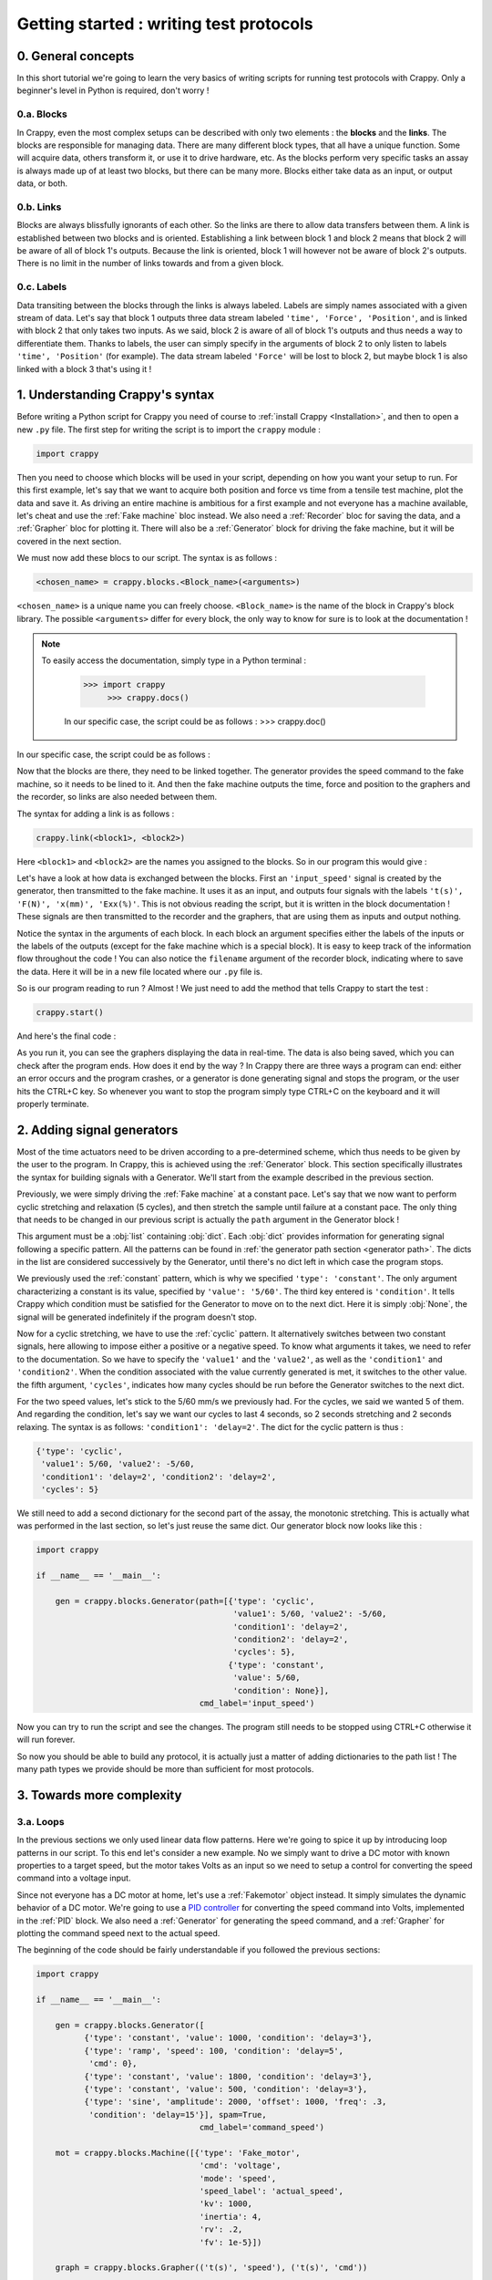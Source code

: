 ========================================
Getting started : writing test protocols
========================================

0. General concepts
-------------------

In this short tutorial we're going to learn the very basics of writing scripts
for running test protocols with Crappy. Only a beginner's level in Python is
required, don't worry !

0.a. Blocks
+++++++++++

In Crappy, even the most complex setups can be described with only two elements
: the **blocks** and the **links**. The blocks are responsible for managing
data. There are many different block types, that all have a unique function.
Some will acquire data, others transform it, or use it to drive hardware, etc.
As the blocks perform very specific tasks an assay is always made up of at
least two blocks, but there can be many more. Blocks either take data as an
input, or output data, or both.

0.b. Links
++++++++++

Blocks are always blissfully ignorants of each other. So the links are there to
allow data transfers between them. A link is established between two blocks and
is oriented. Establishing a link between block 1 and block 2 means that block 2
will be aware of all of block 1's outputs. Because the link is oriented, block 1
will however not be aware of block 2's outputs. There is no limit in the number
of links towards and from a given block.

0.c. Labels
+++++++++++

Data transiting between the blocks through the links is always labeled. Labels
are simply names associated with a given stream of data. Let's say that block 1
outputs three data stream labeled ``'time', 'Force', 'Position'``, and is
linked with block 2 that only takes two inputs. As we said, block 2 is aware of
all of block 1's outputs and thus needs a way to differentiate them. Thanks to
labels, the user can simply specify in the arguments of block 2 to only listen
to labels ``'time', 'Position'`` (for example). The data stream labeled
``'Force'`` will be lost to block 2, but maybe block 1 is also linked with a
block 3 that's using it !

1. Understanding Crappy's syntax
--------------------------------

Before writing a Python script for Crappy you need of course to :ref:`install
Crappy <Installation>`, and then to open a new ``.py`` file. The first step for
writing the script is to import the ``crappy`` module :

.. code-block:: python

   import crappy

Then you need to choose which blocks will be used in your script, depending on
how you want your setup to run. For this first example, let's say that we want
to acquire both position and force vs time from a tensile test machine, plot the
data and save it. As driving an entire machine is ambitious for a first example
and not everyone has a machine available, let's cheat and use the :ref:`Fake
machine` bloc instead. We also need a :ref:`Recorder` bloc for saving the data,
and a :ref:`Grapher` bloc for plotting it. There will also be a :ref:`Generator`
block for driving the fake machine, but it will be covered in the next section.

We must now add these blocs to our script. The syntax is as follows :

.. code-block:: python

  <chosen_name> = crappy.blocks.<Block_name>(<arguments>)

``<chosen_name>`` is a unique name you can freely choose. ``<Block_name>`` is
the name of the block in Crappy's block library. The possible ``<arguments>``
differ for every block, the only way to know for sure is to look at the
documentation !

.. Note::
   To easily access the documentation, simply type in a Python terminal :

     >>> import crappy
          >>> crappy.docs()

     In our specific case, the script could be as follows :
     >>> crappy.doc()

In our specific case, the script could be as follows :

.. code-block:: python
   :emphasize-lines: 3-17

   import crappy
  
   if __name__ == '__main__':
  
       gen = crappy.blocks.Generator(path=[{'type': 'constant',
                                            'value': 5/60,
                                            'condition': None}],
                                     cmd_label='input_speed')
  
       machine = crappy.blocks.FakeMachine(cmd_label='input_speed')
  
       record = crappy.blocks.Recorder(filename='data.csv',
                                       labels=['t(s)', 'F(N)', 'x(mm)'])
  
       graph_force = crappy.blocks.Grapher(('t(s)', 'F(N)'))
  
       graph_pos = crappy.blocks.Grapher(('t(s)', 'x(mm)'))

Now that the blocks are there, they need to be linked together. The generator
provides the speed command to the fake machine, so it needs to be lined to it.
And then the fake machine outputs the time, force and position to the graphers
and the recorder, so links are also needed between them.

The syntax for adding a link is as follows :

.. code-block:: python

  crappy.link(<block1>, <block2>)

Here ``<block1>`` and ``<block2>`` are the names you assigned to the blocks. So
in our program this would give :

.. code-block:: python
   :emphasize-lines: 19-23

   import crappy
  
   if __name__ == '__main__':
  
       gen = crappy.blocks.Generator(path=[{'type': 'constant',
                                            'value': 5/60,
                                            'condition': None}],
                                     cmd_label='input_speed')
  
       machine = crappy.blocks.FakeMachine(cmd_label='input_speed')
  
       record = crappy.blocks.Recorder(filename='data.csv',
                                       labels=['t(s)', 'F(N)', 'x(mm)'])
  
       graph_force = crappy.blocks.Grapher(('t(s)', 'F(N)'))
  
       graph_pos = crappy.blocks.Grapher(('t(s)', 'x(mm)'))
  
       crappy.link(gen, machine)
  
       crappy.link(machine, record)
       crappy.link(machine, graph_pos)
       crappy.link(machine, graph_force)

Let's have a look at how data is exchanged between the blocks. First an
``'input_speed'`` signal is created by the generator, then transmitted to the
fake machine. It uses it as an input, and outputs four signals with the labels
``'t(s)', 'F(N)', 'x(mm)', 'Exx(%)'``. This is not obvious reading the script,
but it is written in the block documentation ! These signals are then
transmitted to the recorder and the graphers, that are using them as inputs and
output nothing.

Notice the syntax in the arguments of each block. In each block an argument
specifies either the labels of the inputs or the labels of the outputs (except
for the fake machine which is a special block). It is easy to keep track of the
information flow throughout the code ! You can also notice the ``filename``
argument of the recorder block, indicating where to save the data. Here it will
be in a new file located where our ``.py`` file is.

So is our program reading to run ? Almost ! We just need to add the method that
tells Crappy to start the test :

.. code-block:: python

  crappy.start()

And here's the final code :

.. code-block:: python
   :emphasize-lines: 25

   import crappy
  
   if __name__ == '__main__':
  
       gen = crappy.blocks.Generator(path=[{'type': 'constant',
                                            'value': 5/60,
                                            'condition': None}],
                                     cmd_label='input_speed')
  
       machine = crappy.blocks.FakeMachine(cmd_label='input_speed')
  
       record = crappy.blocks.Recorder(filename='data.csv',
                                       labels=['t(s)', 'F(N)', 'x(mm)'])
  
       graph_force = crappy.blocks.Grapher(('t(s)', 'F(N)'))
  
       graph_pos = crappy.blocks.Grapher(('t(s)', 'x(mm)'))
  
       crappy.link(gen, machine)
  
       crappy.link(machine, record)
       crappy.link(machine, graph_pos)
       crappy.link(machine, graph_force)
  
       crappy.start()

As you run it, you can see the graphers displaying the data in real-time. The
data is also being saved, which you can check after the program ends. How does
it end by the way ? In Crappy there are three ways a program can end: either an
error occurs and the program crashes, or a generator is done generating signal
and stops the program, or the user hits the CTRL+C key. So whenever you want to
stop the program simply type CTRL+C on the keyboard and it will properly
terminate.

2. Adding signal generators
---------------------------

Most of the time actuators need to be driven according to a pre-determined
scheme, which thus needs to be given by the user to the program. In Crappy, this
is achieved using the :ref:`Generator` block. This section specifically
illustrates the syntax for building signals with a Generator. We'll start from
the example described in the previous section.

Previously, we were simply driving the :ref:`Fake machine` at a constant pace.
Let's say that we now want to perform cyclic stretching and relaxation (5
cycles), and then stretch the sample until failure at a constant pace. The only
thing that needs to be changed in our previous script is actually the ``path``
argument in the Generator block !

This argument must be a :obj:`list` containing :obj:`dict`. Each :obj:`dict`
provides information for generating signal following a specific pattern. All
the patterns can be found in :ref:`the generator path section <generator path>`.
The dicts in the list are considered successively by the Generator, until
there's no dict left in which case the program stops.

We previously used the :ref:`constant` pattern, which is why we specified
``'type': 'constant'``. The only argument characterizing a constant is its
value, specified by ``'value': '5/60'``. The third key entered is
``'condition'``. It tells Crappy which condition must be satisfied for the
Generator to move on to the next dict. Here it is simply :obj:`None`, the signal
will be generated indefinitely if the program doesn't stop.

Now for a cyclic stretching, we have to use the :ref:`cyclic` pattern. It
alternatively switches between two constant signals, here allowing to impose
either a positive or a negative speed. To know what arguments it takes, we need
to refer to the documentation. So we have to specify the ``'value1'`` and the
``'value2'``, as well as the ``'condition1'`` and ``'condition2'``. When the
condition associated with the value currently generated is met, it switches to
the other value. the fifth argument, ``'cycles'``, indicates how many cycles
should be run before the Generator switches to the next dict.

For the two speed values, let's stick to the 5/60 mm/s we previously had. For
the cycles, we said we wanted 5 of them. And regarding the condition, let's say
we want our cycles to last 4 seconds, so 2 seconds stretching and 2 seconds
relaxing. The syntax is as follows: ``'condition1': 'delay=2'``. The dict
for the cyclic pattern is thus :

.. code-block:: python

   {'type': 'cyclic',
    'value1': 5/60, 'value2': -5/60,
    'condition1': 'delay=2', 'condition2': 'delay=2',
    'cycles': 5}

We still need to add a second dictionary for the second part of the assay, the
monotonic stretching. This is actually what was performed in the last section,
so let's just reuse the same dict. Our generator block now looks like this :

.. code-block:: python

   import crappy
  
   if __name__ == '__main__':
  
       gen = crappy.blocks.Generator(path=[{'type': 'cyclic',
                                            'value1': 5/60, 'value2': -5/60,
                                            'condition1': 'delay=2',
                                            'condition2': 'delay=2',
                                            'cycles': 5},
                                           {'type': 'constant',
                                            'value': 5/60,
                                            'condition': None}],
                                     cmd_label='input_speed')

Now you can try to run the script and see the changes. The program still needs
to be stopped using CTRL+C otherwise it will run forever.

.. code-block:: python
   :emphasize-lines: 15-30

   import crappy
  
   if __name__ == '__main__':
  
       gen = crappy.blocks.Generator(path=[{'type': 'cyclic',
                                            'value1': 5/60, 'value2': -5/60,
                                            'condition1': 'delay=2',
                                            'condition2': 'delay=2',
                                            'cycles': 5},
                                           {'type': 'constant',
                                            'value': 5/60,
                                            'condition': None}],
                                     cmd_label='input_speed')
  
       machine = crappy.blocks.FakeMachine(cmd_label='input_speed')
  
       record = crappy.blocks.Recorder(filename='data.csv',
                                       labels=['t(s)', 'F(N)', 'x(mm)'])
  
       graph_force = crappy.blocks.Grapher(('t(s)', 'F(N)'))
  
       graph_pos = crappy.blocks.Grapher(('t(s)', 'x(mm)'))
  
       crappy.link(gen, machine)
  
       crappy.link(machine, record)
       crappy.link(machine, graph_pos)
       crappy.link(machine, graph_force)
  
       crappy.start()

So now you should be able to build any protocol, it is actually just a matter
of adding dictionaries to the path list ! The many path types we provide should
be more than sufficient for most protocols.

3. Towards more complexity
--------------------------

3.a. Loops
++++++++++

In the previous sections we only used linear data flow patterns. Here we're
going to spice it up by introducing loop patterns in our script. To this end
let's consider a new example. No we simply want to drive a DC motor with known
properties to a target speed, but the motor takes Volts as an input so we need
to setup a control for converting the speed command into a voltage input.

Since not everyone has a DC motor at home, let's use a :ref:`Fakemotor` object
instead. It simply simulates the dynamic behavior of a DC motor. We're going to
use a `PID controller <https://en.wikipedia.org/wiki/PID_controller>`_ for
converting the speed command into Volts, implemented in the :ref:`PID` block. We
also need a :ref:`Generator` for generating the speed command, and a
:ref:`Grapher` for plotting the command speed next to the actual speed.

The beginning of the code should be fairly understandable if you followed the
previous sections:

.. code-block:: python

   import crappy
  
   if __name__ == '__main__':
  
       gen = crappy.blocks.Generator([
             {'type': 'constant', 'value': 1000, 'condition': 'delay=3'},
             {'type': 'ramp', 'speed': 100, 'condition': 'delay=5',
              'cmd': 0},
             {'type': 'constant', 'value': 1800, 'condition': 'delay=3'},
             {'type': 'constant', 'value': 500, 'condition': 'delay=3'},
             {'type': 'sine', 'amplitude': 2000, 'offset': 1000, 'freq': .3,
              'condition': 'delay=15'}], spam=True,
                                     cmd_label='command_speed')
  
       mot = crappy.blocks.Machine([{'type': 'Fake_motor',
                                     'cmd': 'voltage',
                                     'mode': 'speed',
                                     'speed_label': 'actual_speed',
                                     'kv': 1000,
                                     'inertia': 4,
                                     'rv': .2,
                                     'fv': 1e-5}])
  
       graph = crappy.blocks.Grapher(('t(s)', 'speed'), ('t(s)', 'cmd'))
  
       pid = crappy.blocks.PID(kp=0.038,
                               ki=2,
                               kd=0.05,
                               out_max=10,
                               out_min=-10,
                               i_limit=0.5,
                               target_label='command_speed',
                               labels=['t(s)', 'voltage'],
                               input_label='actual_speed')

Notice the ``spam`` argument in the Generator, it is meant to ensure that the
command is resent again and again even if it is constant (the default behavior
is not to resend it if it doesn't change). Also notice the syntax for
instantiating the fake motor: it is pretty similar to the Generator paths. This
syntax allows controlling several actuators from a same :ref:`Machine` block
(one dict per actuator), which is convenient if they need to be synchronized.

In order for the PID to run it needs to know the speed command and the actual
speed, so it needs inputs from the Generator and the Machine (the fake motor
outputs its current speed). And the Machine needs a voltage input, which is
outputted by the PID block. Finally the grapher needs to know the current speed
and the command speed, just like the PID. So let's add the appropriate links :

.. code-block:: python
   :emphasize-lines: 37-45

   import crappy
  
   if __name__ == '__main__':
  
       gen = crappy.blocks.Generator([
             {'type': 'constant', 'value': 1000, 'condition': 'delay=3'},
             {'type': 'ramp', 'speed': 100, 'condition': 'delay=5',
              'cmd': 0},
             {'type': 'constant', 'value': 1800, 'condition': 'delay=3'},
             {'type': 'constant', 'value': 500, 'condition': 'delay=3'},
             {'type': 'sine', 'amplitude': 2000, 'offset': 1000, 'freq': .3,
              'condition': 'delay=15'}], spam=True,
                                     cmd_label='command_speed')
  
       mot = crappy.blocks.Machine([{'type': 'Fake_motor',
                                     'cmd': 'voltage',
                                     'mode': 'speed',
                                     'speed_label': 'actual_speed',
                                     'kv': 1000,
                                     'inertia': 4,
                                     'rv': .2,
                                     'fv': 1e-5}])
  
       graph = crappy.blocks.Grapher(('t(s)', 'command_speed'),
                                     ('t(s)', 'actual_speed'))
  
       pid = crappy.blocks.PID(kp=0.038,
                               ki=2,
                               kd=0.05,
                               out_max=10,
                               out_min=-10,
                               i_limit=0.5,
                               target_label='command_speed',
                               labels=['t(s)', 'voltage'],
                               input_label='actual_speed')
  
       crappy.link(gen, pid)
       crappy.link(mot, pid)
  
       crappy.link(pid, mot)
  
       crappy.link(gen, graph)
       crappy.link(mot, graph)
  
       crappy.start()

Did you notice ? We have both ``crappy.link(gen, graph)`` and
``crappy.link(mot, graph)``, there's a loop in the data ! As this kind of
pattern is not uncommon in experimental setups, we wanted to make it clear that
it can be used in Crappy with no additional effort. You can now test it, and
notice that unlike the previous examples this one will terminate on its own
because the Generator path comes to an end at some point.

3.b. Modifiers
++++++++++++++

When you setup a test, it is common that the data outputted by a sensor can't be
used as such and needs a bit of processing, for example if it is very noisy. You
may also want to perform logical operations on data, like driving a device only
if a condition on an input is satisfied. To handle all these situations, Crappy
features :ref:`Modifiers` able to perform operations on data traveling through
the links.

To put it in a simple way, the modifiers can access all the labels sent through
a link and modify their values, delete them or even add new labels. They can
also choose not to transmit the labels to the target block, based on a condition
on them for example.

To illustrate that, let's consider the following example: using the same (fake)
DC motor as in the previous example, we want to measure the temporal derivative
of speed to make sure it never goes too high (what may for example damage a real
setup). We now also want to save the speed, but we don't need to save it at the
maximum frequency (which is probably higher than 100 Hz, depending on your
computer). The :ref:`Differentiate` and :ref:`Mean` modifiers will allow us to
write the corresponding script.

A modifier is always added on a given link. The syntax for adding one is as
follows :

.. code-block:: python

  crappy.link(<block1>, <block2>, modifier=crappy.modifier.<Name>(<args>))

The syntax for adding several is very similar, except the multiple modifiers
need to be put in a :obj:`list` :

.. code-block:: python

  crappy.link(<block1>, <block2>, modifier=[crappy.modifier.<Name1>(<args>),
                                            crappy.modifier.<Name2>(<args>)])

To know which arguments the modifiers take, the only way is to look in the
documentation. Here let's say we want to average the signals by a factor of 10
before saving, and the derivative of speed will have the label ``'accel'``.
After adding the recorders and the modifiers and modifying the grapher so that
it plots ``'accel'``, the code is now :

.. code-block:: python
   :emphasize-lines: 24,36-37,44-48

   import crappy
  
   if __name__ == '__main__':
  
       gen = crappy.blocks.Generator([
             {'type': 'constant', 'value': 1000, 'condition': 'delay=3'},
             {'type': 'ramp', 'speed': 100, 'condition': 'delay=5',
              'cmd': 0},
             {'type': 'constant', 'value': 1800, 'condition': 'delay=3'},
             {'type': 'constant', 'value': 500, 'condition': 'delay=3'},
             {'type': 'sine', 'amplitude': 2000, 'offset': 1000, 'freq': .3,
              'condition': 'delay=15'}], spam=True,
                                     cmd_label='command_speed')
  
       mot = crappy.blocks.Machine([{'type': 'Fake_motor',
                                     'cmd': 'voltage',
                                     'mode': 'speed',
                                     'speed_label': 'actual_speed',
                                     'kv': 1000,
                                     'inertia': 4,
                                     'rv': .2,
                                     'fv': 1e-5}])
  
       graph = crappy.blocks.Grapher(('t(s)', 'accel'))
  
       pid = crappy.blocks.PID(kp=0.038,
                               ki=2,
                               kd=0.05,
                               out_max=10,
                               out_min=-10,
                               i_limit=0.5,
                               target_label='command_speed',
                               labels=['t(s)', 'voltage'],
                               input_label='actual_speed')
  
       rec = crappy.blocks.Recorder(filename='speeds.csv',
                                    labels=['t(s)', 'actual_speed'])
  
       crappy.link(gen, pid)
       crappy.link(mot, pid)
  
       crappy.link(pid, mot)
  
       crappy.link(mot, graph,
                   modifier=crappy.modifier.Diff(label='actual_speed',
                                                 out_label='accel'))

       crappy.link(mot, rec)
  
       crappy.start()

As illustrated here, modifiers are a powerful and simple way of tuning the way
your script manages data. As not every need can be covered by the provided
Crappy modifiers, it is truly worth having a look at :ref:`the section detailing
how to easily implement your own modifiers <1.e. modifiers>` !

3.c. Advanced generator paths
+++++++++++++++++++++++++++++

In a previous section we saw how to create everlasting generator paths and ones
ending after a given delay. In many tests, this is not sufficient. Let's imagine
that you have a tensile test setup on which you want to perform force-driven
cyclic stretching. Consider the example from :ref:`the second section
<2. Adding signal generators>`. We still want to perform 5 cycles of stretching
and relaxation, still at a 5/60 mm/s pace, but now the condition for switching
from stretching to relaxation is to reach 10kN. This needs to be somehow
indicated to the ``'condition'`` key.

Luckily, this is actually pretty easy to do in Crappy ! The first step is to
make the Generator block aware of the current force value, which means to create
a link from the Machine to the Generator. Remember that the label of the force
output was ``'F(N)'``, so the condition can simply be written :

.. code-block:: python

   {'condition1': 'F(N)>10000'}

Quite elegant, right ? Similarly, the second condition would be :

.. code-block:: python

   {'condition2': 'F(N)<0'}

Why only ``>`` and ``<`` conditions and no ``==`` ? Because it's very unlikely
that the force will take exactly the value 0, so the condition may never be
satisfied even though the force switches from positive to negative.
Consequently, only the ``>`` and ``<`` conditions are valid.

The code including the new link and the new conditions is the following :

.. code-block:: python
   :emphasize-lines: 7,8,30

   import crappy
  
   if __name__ == '__main__':
  
       gen = crappy.blocks.Generator(path=[{'type': 'cyclic',
                                            'value1': 5/60, 'value2': -5/60,
                                            'condition1': 'F(N)>10000',
                                            'condition2': 'F(N)<0',
                                            'cycles': 5},
                                           {'type': 'constant',
                                            'value': 5/60,
                                            'condition': None}],
                                     cmd_label='input_speed')
  
       machine = crappy.blocks.FakeMachine(cmd_label='input_speed')
  
       record = crappy.blocks.Recorder(filename='data.csv',
                                       labels=['t(s)', 'F(N)', 'x(mm)'])
  
       graph_force = crappy.blocks.Grapher(('t(s)', 'F(N)'))
  
       graph_pos = crappy.blocks.Grapher(('t(s)', 'x(mm)'))
  
       crappy.link(gen, machine)
  
       crappy.link(machine, record)
       crappy.link(machine, graph_pos)
       crappy.link(machine, graph_force)
  
       crappy.link(machine, gen)
  
       crappy.start()

This section was quick, but this is actually all there's to know about the
generator path !

3.d. Writing scripts efficiently
++++++++++++++++++++++++++++++++

This last section of the Getting started tutorial focuses on how to use Python's
great flexibility to write scripts more efficiently and elegantly. Because
they're within Crappy's particular framework, some of our users tend to forget
that they can actually use all the other Python packages or methods ! Here we're
going to show a few examples of code simplification.

3.d.1. Using variables
""""""""""""""""""""""

Until now in this tutorial all the numeric values needed as arguments in the
blocks have been written explicitly in the block definition. But there's
absolutely no obligation to do so ! Consider the following script :

.. code-block:: python

   import crappy
  
   if __name__ == '__main__':
  
       gen = crappy.blocks.Generator(path=[{'type': 'constant',
                                            'value': 1,
                                            'condition': None}])
  
       machine = crappy.blocks.FakeMachine()
  
       record = crappy.blocks.Recorder(filename='data_1.csv')
  
       crappy.link(gen, machine)
  
       crappy.link(machine, record)
  
       crappy.start()

It is likely that when the speed value for driving the fake machine changes,
the name of the file where the data is saved should change accordingly. Not very
optimal, right ? Let's improve it very simply by adding a variable for the
speed, that will automatically change both the value in the generator and the
path in the recorder :

.. code-block:: python
   :emphasize-lines: 5,6,9,14

   import crappy
  
   if __name__ == '__main__':
  
       speed = 1
       path = 'data' + '_' + str(speed) + '.csv'
  
       gen = crappy.blocks.Generator(path=[{'type': 'constant',
                                            'value': speed,
                                            'condition': None}])
  
       machine = crappy.blocks.FakeMachine()
  
       record = crappy.blocks.Recorder(filename=path)
  
       crappy.link(gen, machine)
  
       crappy.link(machine, record)
  
       crappy.start()

Now a unique variable handles all the changes implied, more convenient
isn't it ?

3.d.2. Building lists and dicts smartly
"""""""""""""""""""""""""""""""""""""""

As previously showed in the tutorial, some Crappy objects have to take lists or
dicts as arguments. Until now, we always created these objects explicitly and
inside the blocks definition in order to keep the code simple and easily
understandable. If you followed :ref:`the previous section <3.d.1. Using
variables>`, you should know that it is also possible to define these objects
before instantiating the block by storing them in variables. This allows
building lists and dicts in a smart and efficient way, as we're now going to
demonstrate taking generator paths as examples.

So let's consider a tensile test, during which we want to perform cyclic
stretching with an increasing distance at each cycle. Let's say that we want 40
cycles with a stretching distance starting at 1mm and increasing by 1mm at each
cycle. This means that we're going to need to give the generator path as a list
containing no less than 40 different dicts, writing it explicitly is not even
an option ! Instead, we're going to take advantage of Python's flexibility and
define the path using a ``for`` loop. This can be done this way :

.. code-block:: python

   import crappy
  
   if __name__ == '__main__':
  
       path = []
       n_cycles = 40
       init_stretch = 1
       stretch_step = 1
       for i in range(n_cycles):
           stretch = init_stretch + i * stretch_step
           path.append({'type': 'cyclic',
                        'value1': 5/60, 'value2': -5/60,
                        'condition1': 'x(mm)>' + str(stretch),
                        'condition2': 'x(mm)<0',
                        'cycles': 1})
  
       gen = crappy.blocks.Generator(path=path)

Look how easy it is now to tune the test protocol with only three variables !
And having 400 or even 4000 cycles instead of 40 would absolutely not be a
problem.

Once you understand the big idea behind the code we just wrote, there's no limit
anymore to the complexity of you generator paths. For instance let's say that we
now want half of the cycles to run at a 3/60 mm/s pace, while the other half
remains at 5/60 mm/s. Look how easy it is to modify the code accordingly :

.. code-block:: python
   :emphasize-lines: 9,10,13-16,18

   import crappy
  
   if __name__ == '__main__':
  
       path = []
       n_cycles = 40
       init_stretch = 1
       stretch_step = 1
       speed1 = 5/60
       speed2 = 3/60
       for i in range(n_cycles):
           stretch = init_stretch + i * stretch_step
           if i % 2 == 0:
               speed = speed1
           else:
               speed = speed2
           path.append({'type': 'cyclic',
                        'value1': speed, 'value2': -speed,
                        'condition1': 'x(mm)>' + str(stretch),
                        'condition2': 'x(mm)<0',
                        'cycles': 1})
  
       gen = crappy.blocks.Generator(path=path)

Hopefully at this point you shouldn't be scared anymore to use include complex
list ou dict arguments in your Crappy scripts. It is even possible to go one
step further in efficiency, what although comes at the cost of readability:

.. code-block:: python
   :emphasize-lines: 10-15

   import crappy
  
   if __name__ == '__main__':
  
       n_cycles = 40
       init_stretch = 1
       stretch_step = 1
       speed1 = 5/60
       speed2 = 3/60
       path = [{'type': 'cyclic',
                'value1': speed1 if i % 2 else speed2,
                'value2': -speed1 if i % 2 else -speed2,
                'condition1': 'x(mm)>' + str(init_stretch + i * stretch_step),
                'condition2': 'x(mm)<0',
                'cycles': 1} for i in range(n_cycles)]
  
       gen = crappy.blocks.Generator(path=path)

Note that if you choose to define the path this way, it doesn't even need to be
defined before the block instantiation and you could simply write
``path=[{...} for ...]``.

3.d.3. Using other packages
"""""""""""""""""""""""""""

In this section of the tutorial, we're going to demonstrate how libraries other
than Crappy can be used before the ``crappy.start()`` call to highly customize
your test protocol. Remember that before this call, your script is just a
regular Python script in which you can literally perform any task you want.
First we're going to use the :mod:`pathlib` module to make the use of a Recorder
cross-platform compatible, and then we're going to use :mod:`psutil` to start a
script only if the current CPU usage is less than a given value. These two
modules are builtins so you can try the examples on your machine if you want !

So first we would like to save data using a Recorder, and in a cross-platform
compatible way. As you may know, paths on Windows use backslashes ``\`` while
paths on Linux and Mac use slashes ``/``, so one solution could be to check the
platform using the :mod:`os` module and to write the path accordingly. A more
elegant solution is to use :mod:`pathlib`, that generates cross-platform
compatible paths.

Let's say we want to save the data to a ``data.csv`` file in a ``Tutorial``
folder located where the ``.py`` script file is. Note that the folder will be
created if it doesn't already exist. The code could look as follows :

.. code-block:: python

   import crappy
   from pathlib import Path
  
   if __name__ == '__main__':
  
       gen = crappy.blocks.Generator(path=[{'type': 'constant',
                                            'value': 5/60,
                                            'condition': None}],
                                     cmd_label='input_speed')
  
       path = Path(__file__).parent / 'Tutorial' / 'data.csv'
  
       machine = crappy.blocks.FakeMachine(cmd_label='input_speed')
  
       record = crappy.blocks.Recorder(filename=path,
                                       labels=['t(s)', 'F(N)', 'x(mm)'])
  
       crappy.link(gen, machine)
  
       crappy.link(machine, record)
  
       crappy.start()

Now consider a situation where our computer has limited cooling capacity (a
Raspberry Pi for example), and reduces its performance when heating. In this
case, we want to avoid too high CPU usage, and it might be relevant to condition
the script execution to a low CPU usage. To do so, we'll simply use
the :mod:`psutil` module with an ``if`` statement :

.. code-block:: python
   :emphasize-lines: 3,23-26

   import crappy
   from pathlib import Path
   from psutil import cpu_percent
  
   if __name__ == '__main__':
  
       gen = crappy.blocks.Generator(path=[{'type': 'constant',
                                            'value': 5/60,
                                            'condition': None}],
                                     cmd_label='input_speed')
  
       path = Path(__file__).parent / 'Tutorial' / 'data.csv'
  
       machine = crappy.blocks.FakeMachine(cmd_label='input_speed')
  
       record = crappy.blocks.Recorder(filename=path,
                                       labels=['t(s)', 'F(N)', 'x(mm)'])
  
       crappy.link(gen, machine)
  
       crappy.link(machine, record)
  
       if cpu_percent(interval=1) > 50:
           print("Crappy not started, CPU usage is too high !")
       else:
           crappy.start()

As you can see, there are countless ways of customizing your scripts to include
unique features. This is a good transition towards :ref:`the second tutorial
<Using custom blocks and adding them to Crappy>`, that pushes customization even
further by presenting how to create and use your own Crappy objects !

3.d.4. Using Crappy objects outside of a Crappy test
""""""""""""""""""""""""""""""""""""""""""""""""""""

To conclude this tutorial, we're going to see how Crappy objects can actually be
instantiated outside the context of a test and used as tools. Here we'll
consider that starting a Crappy test means executing the ``crappy.start()``
command. So how does this work ?

If you have a look at the :ref:`second tutorial <1. Using custom blocks in
scripts>`, you'll see that camera, inout and actuator objects are simply
classes performing elementary actions on a given device. So if you instantiate
these objects, you can just perform the same basic actions as Crappy would
(moving an actuator, grabbing a video frame, etc.) except here you need to call
the methods yourself instead of Crappy automatically calling them for you.

And why would you do that ? Because if Crappy's framework is truly nice for
running complex tests, it is a bit cumbersome when you only want to perform
simple tasks informally. As an example, we'll use a Crappy camera for taking
just one picture.

So let's get started ! Taking a single picture will of course be done using
a camera. You can have a look at :ref:`this section <1.b. cameras>` of the
second tutorial to see how the :ref:`Camera` block should be used in Crappy.
Here we're not going to use the camera block, but rather one of the
:ref:`Cameras` objects that are normally used as "tools" by the camera block.
For instantiating the object, we simply need to write :

.. code-block:: python

   import crappy

   if __name__ == '__main__':

       cam = crappy.camera.<Name_of_the_camera>(<args>, <kwargs>)

If your computer has a webcam, you can use the :ref:`Webcam` camera. Otherwise,
the :ref:`Fake Camera` doesn't require any hardware (it also doesn't take any
actual picture, of course). Cameras usually take no arguments but inouts and
actuators may, so be sure to check the corresponding documentation. Let's
suppose you have a webcam, then the instantiation looks like :

.. code-block:: python

   import crappy

   if __name__ == '__main__':

       cam = crappy.camera.Webcam()

Then you need to call the ``open`` method to initialize the camera. This also
applies to inouts and actuators. This method takes no arguments.

.. code-block:: python
   :emphasize-lines: 6

   import crappy

   if __name__ == '__main__':

       cam = crappy.camera.Webcam()
       cam.open()

Now all you need to do is grab a single frame, which is equivalent to taking a
picture. On all cameras this will be done by calling the ``get_image`` method.
It takes no argument, and the image is the second object returned by the method.

.. code-block:: python
   :emphasize-lines: 8

   import crappy

   if __name__ == '__main__':

       cam = crappy.camera.Webcam()
       cam.open()

       img = cam.get_image()[1]

The image is returned as a :mod:`numpy` array, and now you're free to do
whatever you want with it ! You can for instance save it, or simply display it
as we're going to do now :

.. code-block:: python
   :emphasize-lines: 2,10-11

   import crappy
   from cv2 import imshow, waitKey

   if __name__ == '__main__':

       cam = crappy.camera.Webcam()
       cam.open()

       img = cam.get_image()[1]
       imshow('picture', img)
       waitKey(3000)

We also shouldn't forget to close the camera before exiting the program. This
also applies to inouts and actuators.

.. code-block:: python
   :emphasize-lines: 13

   import crappy
   from cv2 import imshow, waitKey

   if __name__ == '__main__':

       cam = crappy.camera.Webcam()
       cam.open()

       img = cam.get_image()[1]
       imshow('picture', img)
       waitKey(3000)

       cam.close()

And that's it ! You should now be able to visualize the picture you just took.
It will last 3 seconds on the screen then close. Notice that there's no
``crappy.start()`` method, we're not actually running a Crappy test program
here.

You can perform similar actions with inouts and actuators, for example if you
want to acquire one single data point from a sensor or if you want to set an
output to a given value. The ``open`` and ``close`` methods would remain, still
without any argument, while the ``get_image`` method would change according to
the object you're using. Of course the name of the object and the arguments to
give it would also differ.
